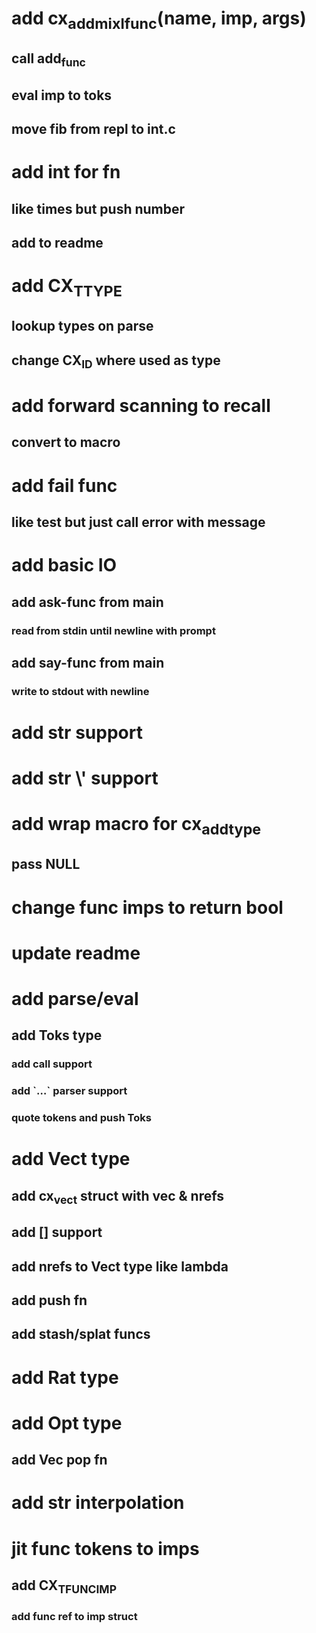 * add cx_add_mixl_func(name, imp, args)
** call add_func
** eval imp to toks
** move fib from repl to int.c
* add int for fn
** like times but push number
** add to readme
* add CX_TTYPE
** lookup types on parse
** change CX_ID where used as type
* add forward scanning to recall
** convert to macro
* add fail func
** like test but just call error with message
* add basic IO
** add ask-func from main
*** read from stdin until newline with prompt
** add say-func from main
*** write to stdout with newline
* add str \n support
* add str \' support
* add wrap macro for cx_add_type
** pass NULL
* change func imps to return bool
* update readme
* add parse/eval
** add Toks type
*** add call support
*** add `...` parser support
*** quote tokens and push Toks
* add Vect type
** add cx_vect struct with vec & nrefs
** add [] support
** add nrefs to Vect type like lambda
** add push fn
** add stash/splat funcs
* add Rat type
* add Opt type
** add Vec pop fn
* add str interpolation
* jit func tokens to imps
** add CX_TFUNC_IMP
*** add func ref to imp struct
